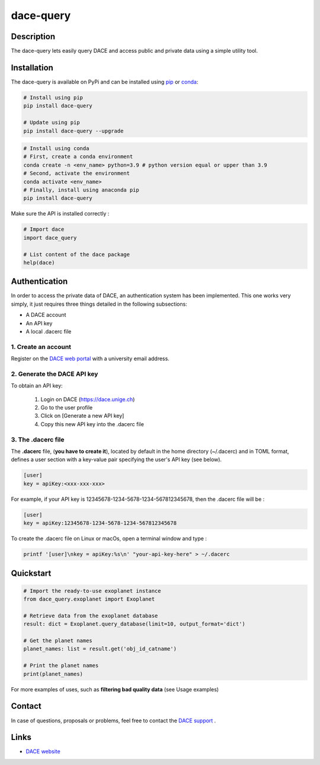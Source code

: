 dace-query
##########

Description
***********
The dace-query lets easily query DACE and access public and private data using a simple utility tool.

Installation
************

The dace-query is available on PyPi and can be installed using `pip <https://pypi.org/project/pip/>`_ or `conda <https://www.anaconda.com>`_:


.. code-block:: bash

    # Install using pip
    pip install dace-query

    # Update using pip
    pip install dace-query --upgrade

.. code-block:: bash

    # Install using conda
    # First, create a conda environment
    conda create -n <env_name> python=3.9 # python version equal or upper than 3.9
    # Second, activate the environment
    conda activate <env_name>
    # Finally, install using anaconda pip
    pip install dace-query

Make sure the API is installed correctly :

.. code-block:: python

    # Import dace
    import dace_query

    # List content of the dace package
    help(dace)

Authentication
**************

In order to access the private data of DACE, an authentication system has been implemented.
This one works very simply, it just requires three things detailed in the following subsections:


- A DACE account
- An API key
- A local .dacerc file


.. _create-account:

1. Create an account
====================
Register on the `DACE web portal <https://dace.unige.ch/createAccount/>`_ with a university email address.

.. _api-key:

2. Generate the DACE API key
============================
To obtain an API key:

    1.  Login on DACE (https://dace.unige.ch)
    2.  Go to the user profile
    3.  Click on [Generate a new API key]
    4.  Copy this new API key into the .dacerc file


.. _dacerc:

3. The .dacerc file
===================
The **.dacerc** file, (**you have to create it**), located by default in the home directory (~/.dacerc) and in TOML
format, defines a user section with a key-value pair specifying the user's API key (see below).

.. code-block:: cfg

    [user]
    key = apiKey:<xxx-xxx-xxx>

For example, if your API key is 12345678-1234-5678-1234-567812345678, then the .dacerc file will be :

.. code-block:: cfg

    [user]
    key = apiKey:12345678-1234-5678-1234-567812345678

To create the .dacerc file on Linux or macOs, open a terminal window and type :

.. code-block:: bash

    printf '[user]\nkey = apiKey:%s\n' "your-api-key-here" > ~/.dacerc

Quickstart
**********

.. code-block:: python

    # Import the ready-to-use exoplanet instance
    from dace_query.exoplanet import Exoplanet

    # Retrieve data from the exoplanet database
    result: dict = Exoplanet.query_database(limit=10, output_format='dict')

    # Get the planet names
    planet_names: list = result.get('obj_id_catname')

    # Print the planet names
    print(planet_names)


For more examples of uses, such as **filtering bad quality data** (see Usage examples)

Contact
*******

In case of questions, proposals or problems, feel free to contact the `DACE support <mailto:dace-support@unige.ch>`_ .

Links
*****
* `DACE website <https://dace.unige.ch>`_
